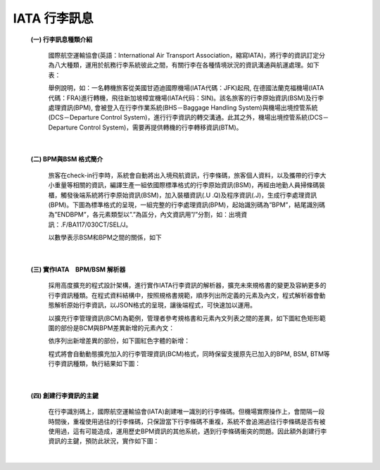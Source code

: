 IATA 行李訊息
=============


    \ **(一) 行李訊息種類介紹**\
     
     國際航空運輸協會(英語：International Air Transport Association，縮寫IATA)，將行李的資訊訂定分為八大種類，運用於航務行李系統彼此之間，有關行李在各種情境狀況的資訊溝通與航運處理。如下表：

     ..  image:: img/1.png
         :height: 800
         :width: 835
 
     舉例說明，如：一名轉機旅客從美國甘迺迪國際機場(IATA代碼：JFK)起飛, 在德國法蘭克福機場(IATA代碼：FRA)進行轉機，飛往新加坡樟宜機場(IATA代码：SIN)。該名旅客的行李原始資訊(BSM)及行李處理資訊(BPM), 會被登入在行李作業系統(BHS－Baggage Handling System)與機場出境控管系統(DCS－Departure Control System)，進行行李資訊的轉交溝通。此其之外，機場出境控管系統(DCS－Departure Control System)，需要再提供轉機的行李轉移資訊(BTM)。

     ..  image:: img/2.png
         :height: 319
         :width: 550
 
| 

    \ **(二) BPM與BSM 格式簡介**\
     
     旅客在check-in行李時，系統會自動將出入境飛航資訊，行李條碼，旅客個人資料，以及攜帶的行李大小重量等相關的資訊，編譯生產一組依國際標準格式的行李原始資訊(BSM)，再經由地勤人員掃條碼裝櫃，觸發後端系統將行李原始資訊(BSM)，加入裝櫃資訊(.U .Q)及程序資訊(.J)，生成行李處理資訊(BPM)。下圖為標準格式的呈現，一組完整的行李處理資訊(BPM)，起始識別碼為”BPM”，結尾識別碼為”ENDBPM”，各元素類型以”.”為區分，內文資訊用”/”分割，如：出境資訊：.F/BA117/030CT/SEL/J。

     ..  image:: img/3.png
         :height: 402
         :width: 595
 
     以數學表示BSM和BPM之間的關係，如下

     ..  image:: img/4.png
         :height: 68
         :width: 120
 
| 

    \ **(三) 實作IATA　BPM/BSM 解析器**\
     
     採用高度擴充的程式設計架構，進行實作IATA行李資訊的解析器，擴充未來規格書的變更及容納更多的行李資訊種類。在程式資料結構中，按照規格書規範，順序列出所定義的元素及內文，程式解析器會動態解析原始行李資訊，以JSON格式的呈現，讓後端程式，可快速加以運用。
     
     以擴充行李管理資訊(BCM)為範例，管理者參考規格書和元素內文列表之間的差異，如下圖紅色矩形範圍的部份是BCM與BPM差異新增的元素內文：

     ..  image:: img/5.png
         :height: 271
         :width: 640
              
     依序列出新增差異的部份，如下圖紅色字體的新增：
     
     ..  image:: img/6.png
         :height: 616
         :width: 960
              
     程式將會自動動態擴充加入的行李管理資訊(BCM)格式，同時保留支援原先已加入的BPM, BSM, BTM等行李資訊種類，執行結果如下圖：
     
     ..  image:: img/7.png
         :height: 200
         :width: 510

| 

    \ **(四) 創建行李資訊的主鍵**\
     
     在行李識別碼上，國際航空運輸協會(IATA)創建唯一識別的行李條碼。但機場實際操作上，會間隔一段時間後，重複使用過往的行李條碼，只保證當下行李條碼不重複，系統不會追溯過往行李條碼是否有被使用過，這有可能造成，運用歷史BPM資訊的其他系統，遇到行李條碼衝突的問題。因此額外創建行李資訊的主鍵，預防此狀況，實作如下圖：
     
     ..  image:: img/8.png
         :height: 663
         :width: 930  
 

| 
